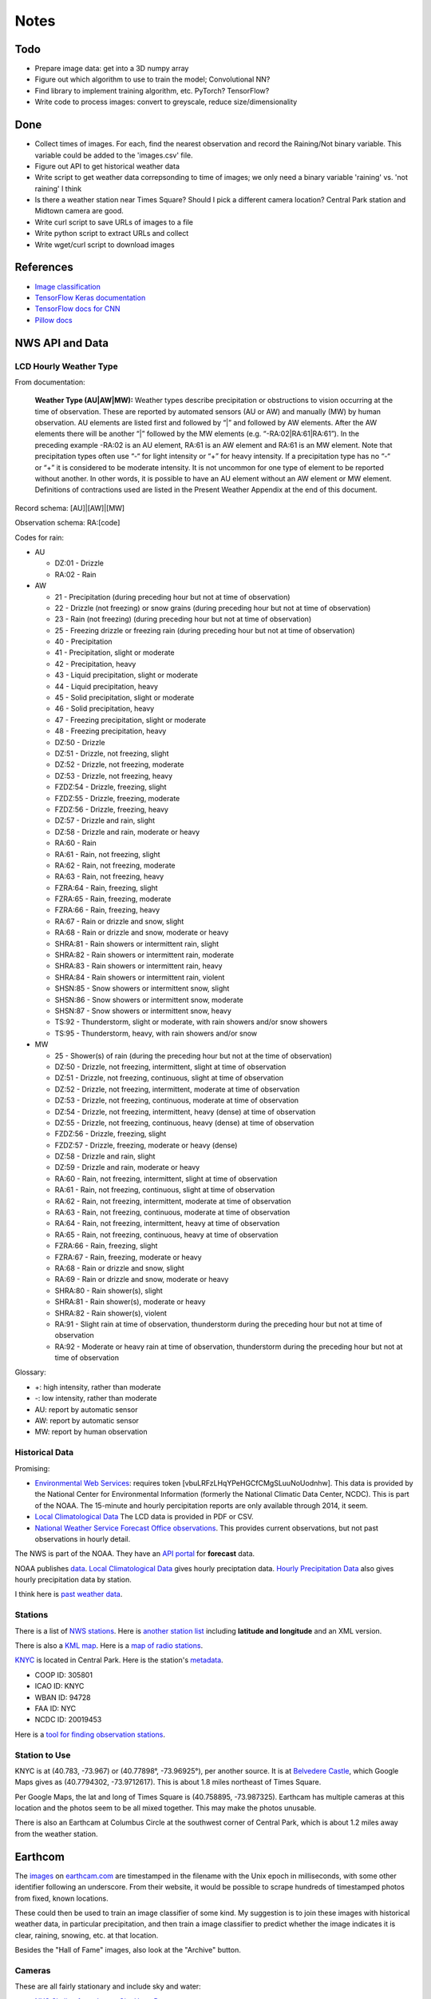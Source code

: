 Notes
=====

Todo
----

*   Prepare image data: get into a 3D numpy array
*   Figure out which algorithm to use to train the model;
    Convolutional NN?
*   Find library to implement training algorithm, etc.
    PyTorch? TensorFlow?
*   Write code to process images: convert to greyscale, reduce
    size/dimensionality

Done
----
*   Collect times of images. For each, find the nearest
    observation and record the Raining/Not binary variable.
    This variable could be added to the 'images.csv' file.
*   Figure out API to get historical weather data
*   Write script to get weather data correpsonding to time of images;
    we only need a binary variable 'raining' vs. 'not raining' I think
*   Is there a weather station near Times Square?
    Should I pick a different camera location?
    Central Park station and Midtown camera are good.
*   Write curl script to save URLs of images to a file
*   Write python script to extract URLs and collect
*   Write wget/curl script to download images



References
----------

*   `Image classification
    <http://www.coldvision.io/2016/07/29/image-classification-deep-learning-cnn-caffe-opencv-3-x-cuda/>`__
*   `TensorFlow Keras documentation <https://www.tensorflow.org/guide/keras>`__
*   `TensorFlow docs for CNN <https://www.tensorflow.org/tutorials/estimators/cnn>`__
*   `Pillow docs <https://pillow.readthedocs.io/en/stable/>`__

NWS API and Data
----------------

LCD Hourly Weather Type
```````````````````````

From documentation:

    **Weather Type (AU|AW|MW):** Weather types describe precipitation or
    obstructions to vision occurring at the time of observation. These
    are reported by automated sensors (AU or AW) and manually (MW) by
    human observation. AU elements are listed first and followed by
    “|” and followed by AW elements. After the AW elements there will
    be another “|” followed by the MW elements (e.g.
    “-RA:02|RA:61|RA:61”). In the preceding example -RA:02 is an AU
    element, RA:61 is an AW element and RA:61 is an MW element. Note
    that precipitation types often use “-“ for light intensity or “+”
    for heavy intensity. If a precipitation type has no “-“ or “+” it
    is considered to be moderate intensity. It is not uncommon for one
    type of element to be reported without another. In other words, it
    is possible to have an AU element without an AW element or MW
    element. Definitions of contractions used are listed in the
    Present Weather Appendix at the end of this document.

Record schema: [AU]|[AW]|[MW]

Observation schema: RA:[code]

Codes for rain:

-   AU

    *   DZ:01 - Drizzle
    *   RA:02 - Rain

-   AW

    *   21 - Precipitation (during preceding hour but not at time of
        observation)
    *   22 - Drizzle (not freezing) or snow grains (during preceding hour
        but not at time of observation)
    *   23 - Rain (not freezing) (during preceding hour but not at time of
        observation)
    *   25 - Freezing drizzle or freezing rain (during preceding hour but
        not at time of observation)
    *   40 - Precipitation
    *   41 - Precipitation, slight or moderate
    *   42 - Precipitation, heavy
    *   43 - Liquid precipitation, slight or moderate
    *   44 - Liquid precipitation, heavy
    *   45 - Solid precipitation, slight or moderate
    *   46 - Solid precipitation, heavy
    *   47 - Freezing precipitation, slight or moderate
    *   48 - Freezing precipitation, heavy
    *   DZ:50 - Drizzle
    *   DZ:51 - Drizzle, not freezing, slight
    *   DZ:52 - Drizzle, not freezing, moderate
    *   DZ:53 - Drizzle, not freezing, heavy
    *   FZDZ:54 - Drizzle, freezing, slight
    *   FZDZ:55 - Drizzle, freezing, moderate
    *   FZDZ:56 - Drizzle, freezing, heavy
    *   DZ:57 - Drizzle and rain, slight
    *   DZ:58 - Drizzle and rain, moderate or heavy
    *   RA:60 - Rain
    *   RA:61 - Rain, not freezing, slight
    *   RA:62 - Rain, not freezing, moderate
    *   RA:63 - Rain, not freezing, heavy
    *   FZRA:64 - Rain, freezing, slight
    *   FZRA:65 - Rain, freezing, moderate
    *   FZRA:66 - Rain, freezing, heavy
    *   RA:67 - Rain or drizzle and snow, slight
    *   RA:68 - Rain or drizzle and snow, moderate or heavy
    *   SHRA:81 - Rain showers or intermittent rain, slight
    *   SHRA:82 - Rain showers or intermittent rain, moderate
    *   SHRA:83 - Rain showers or intermittent rain, heavy
    *   SHRA:84 - Rain showers or intermittent rain, violent
    *   SHSN:85 - Snow showers or intermittent snow, slight
    *   SHSN:86 - Snow showers or intermittent snow, moderate
    *   SHSN:87 - Snow showers or intermittent snow, heavy
    *   TS:92 - Thunderstorm, slight or moderate, with rain showers and/or
        snow showers
    *   TS:95 - Thunderstorm, heavy, with rain showers and/or snow
    
-   MW

    *   25 - Shower(s) of rain (during the preceding hour but not at the
        time of observation)
    *   DZ:50 - Drizzle, not freezing, intermittent, slight at time of
        observation
    *   DZ:51 - Drizzle, not freezing, continuous, slight at time of
        observation
    *   DZ:52 - Drizzle, not freezing, intermittent, moderate at time of
        observation
    *   DZ:53 - Drizzle, not freezing, continuous, moderate at time of
        observation
    *   DZ:54 - Drizzle, not freezing, intermittent, heavy (dense) at time
        of observation
    *   DZ:55 - Drizzle, not freezing, continuous, heavy (dense) at time
        of observation
    *   FZDZ:56 - Drizzle, freezing, slight
    *   FZDZ:57 - Drizzle, freezing, moderate or heavy (dense)
    *   DZ:58 - Drizzle and rain, slight
    *   DZ:59 - Drizzle and rain, moderate or heavy
    *   RA:60 - Rain, not freezing, intermittent, slight at time of
        observation
    *   RA:61 - Rain, not freezing, continuous, slight at time of
        observation
    *   RA:62 - Rain, not freezing, intermittent, moderate at time of
        observation
    *   RA:63 - Rain, not freezing, continuous, moderate at time of
        observation
    *   RA:64 - Rain, not freezing, intermittent, heavy at time of
        observation
    *   RA:65 - Rain, not freezing, continuous, heavy at time of
        observation
    *   FZRA:66 - Rain, freezing, slight
    *   FZRA:67 - Rain, freezing, moderate or heavy
    *   RA:68 - Rain or drizzle and snow, slight
    *   RA:69 - Rain or drizzle and snow, moderate or heavy
    *   SHRA:80 - Rain shower(s), slight
    *   SHRA:81 - Rain shower(s), moderate or heavy
    *   SHRA:82 - Rain shower(s), violent
    *   RA:91 - Slight rain at time of observation, thunderstorm during
        the preceding hour but not at time of observation
    *   RA:92 - Moderate or heavy rain at time of observation,
        thunderstorm during the preceding hour but not at time of
        observation

Glossary:

*   +: high intensity, rather than moderate
*   -: low intensity, rather than moderate
*   AU: report by automatic sensor
*   AW: report by automatic sensor
*   MW: report by human observation






Historical Data
```````````````

Promising:

*   `Environmental Web Services
    <https://www.ncdc.noaa.gov/cdo-web/webservices/ncdcwebservices>`__:
    requires token [vbuLRFzLHqYPeHGCfCMgSLuuNoUodnhw].
    This data is provided by the National Center for Environmental
    Information (formerly the National Climatic Data Center, NCDC).
    This is part of the NOAA.
    The 15-minute and hourly percipitation reports are only
    available through 2014, it seem.
*   `Local Climatological Data
    <https://www.ncdc.noaa.gov/cdo-web/datasets/LCD/stations/WBAN:94728/detail>`__
    The LCD data is provided in PDF or CSV.
*   `National Weather Service Forecast Office observations
    <https://w2.weather.gov/climate/index.php?wfo=okx>`__.
    This provides current observations, but not past observations
    in hourly detail.
    

The NWS is part of the NOAA. They have an `API portal
<https://graphical.weather.gov/xml/>`__ for **forecast** data.

NOAA publishes `data
<https://www.ncdc.noaa.gov/data-access/land-based-station-data/data-publications>`__.
`Local Climatological Data <https://www.ncdc.noaa.gov/IPS/lcd/lcd.html>`__ gives hourly preciptation data.
`Hourly Precipitation Data
<http://www.ncdc.noaa.gov/IPS/hpd/hpd.html>`__ also gives hourly
precipitation data by station.

I think here is `past weather data
<https://w2.weather.gov/climate/>`__.

Stations
````````

There is a list of `NWS stations
<https://www.weather.gov/arh/stationlist>`__.
Here is `another station list
<https://forecast.weather.gov/stations.php?foo=0>`__ including
**latitude and longitude** and an XML version.

There is also a `KML map
<https://www.weather.gov/ctwp/stationsmap>`__.
Here is a `map of radio stations
<http://www.nws.noaa.gov/nwr/Maps/>`__.

`KNYC <https://w1.weather.gov/obhistory/KNYC.html>`__ is located
in Central Park. Here is the station's `metadata
<https://www.ncdc.noaa.gov/homr/#ncdcstnid=20019453&tab=MSHR>`__.

*   COOP ID: 305801
*   ICAO ID: KNYC
*   WBAN ID: 94728
*   FAA ID: NYC
*   NCDC ID: 20019453

Here is a `tool for finding observation stations
<https://www.ncdc.noaa.gov/cdo-web/datatools/findstation>`__.


Station to Use
``````````````

KNYC is at (40.783, -73.967) or (40.77898°, -73.96925°), per
another source.
It is at `Belvedere Castle
<https://en.wikipedia.org/wiki/Belvedere_Castle>`__, which Google
Maps gives as (40.7794302, -73.9712617). This is about 1.8 miles
northeast of Times Square.

Per Google Maps, the lat and long of Times Square is (40.758895,
-73.987325). Earthcam has multiple cameras at this location and
the photos seem to be all mixed together. This may make the photos
unusable.

There is also an Earthcam at Columbus Circle at the southwest
corner of Central Park, which is about 1.2 miles away from the
weather station.


Earthcom
--------

The images_ on earthcam.com_ are timestamped in the filename with
the Unix epoch in milliseconds, with some other identifier
following an underscore. From their website, it would be possible
to scrape hundreds of timestamped photos from fixed, known
locations.

These could then be used to train an image classifier of some
kind. My suggestion is to join these images with historical
weather data, in particular precipitation, and then train a image
classifier to predict whether the image indicates it is clear, raining,
snowing, etc. at that location.

.. _earthcam.com: https://www.earthcam.com/usa/newyork/skyline/?cam=hyatthd
.. _images: https://static.earthcam.com/hof/newjersey/jerseycity/1526418900896_68.jpg

Besides the "Hall of Fame" images, also look at the "Archive"
button.

Cameras
```````

These are all fairly stationary and include sky and water:

*   `NYC Skyline from Jersey City Hyatt Regency
    <https://www.earthcam.com/usa/newyork/skyline/?cam=hyatthd>`__
*   `NYC Skyline from ???
    <https://www.earthcam.com/usa/newyork/skyline/?cam=skyline_pano>`__.
*   `World Trade Tower
    <https://www.earthcam.com/usa/newyork/worldtradecenter/?cam=skyline_g>`__.

`Midtown Manhattan
<https://www.earthcam.com/usa/newyork/midtown/skyline/?cam=midtown4k>`__,
with a view of what I think is the 432 Park Avenue building, the
second tallest in Manhattan, and I think the Chrysler Building,
405 Lexington Avenue. The camera may be located at the Affinia
Dumont hotel at 551 5th Ave. This is also only 2 miles from the
Central Park weather station.
(Or, it may be at Javits Center, 655 W 34th St. This name shows
when you click on an image in the HOF. The building does seem tall
enough, though, on Google Satellite view.)
I think it is looking roughly north up 5th Ave toward the 432 Park
Ave building, from near the Empire State Building. See Google
Satellite 3D view, oritented north.
At the bottom of `this image
<https://static.earthcam.com/hof/newyork/skyline/1538580430210_16.jpg>`__,
I think you see the top of 400 5th Ave. You can see the crane.
Because the camera is looking down on it and there are no other
taller buildings around, I think the camera must actually *be* in
the Empire State Building, on the north side.
`This image
<https://static.earthcam.com/hof/newyork/skyline/1538576240486_65.jpg>`__
maybe shows the cage in the area where people go up.
In the JSON request, the camera name is "empirestatebuilding"!

`Columbus Circle
<https://www.earthcam.com/usa/newyork/columbuscircle/?cam=columbus_circle>`__.

AJAX
----

Requests
````````

Full: https://www.earthcam.com/cams/common/gethofitems.php?hofsource=com&tm=ecn&camera=timessquare_hd&start=22&length=21&ec_favorite=0&cdn=0&callback=onjsonpload

Minimal: https://www.earthcam.com/cams/common/gethofitems.php

Works: https://www.earthcam.com/cams/common/gethofitems.php?camera=timessquare_hd

DNW: https://www.earthcam.com/cams/common/gethofitems.php?camera=timessquare_hd&start=22&length=21

Works: "https://www.earthcam.com/cams/common/gethofitems.php?camera=timessquare_hd&start=22&length=21"

Works, but only returns 50 items: "https://www.earthcam.com/cams/common/gethofitems.php?camera=timessquare_hd&start=1&length=100"

Notes
`````

*   camera: camera to request images for
*   length: number of images to request, I think
*   start: index of image to start request on

First two bytes (?) of request are not part of JSON string. The
JSON is valid and can be loaded with Python ``json`` library.
The number of items in ``hofdata`` is 21 in the standard request.
(First two bytes can be ignored by using ``json_str[3:]``.)

Need to put quotes around URL to avoid problems with ampersand.

Number of items returned may be capped at 50.

Other Variables
---------------

"Expected luminosity": draw a graph with x-axis of time of day and
y-axis as "expected luminosity," how bright it would be with no
cloud cover. The brightness increasing linearly at some slope
until solar noon, then decreases at the same rate until dusk. The
maximum is set at 1 on the longest day of the year, so shorter
days will achieve a lesser brightness. This captures time of day
and season. The model can maybe use this to adjust the brightness
of the photos for how much sun there is.

